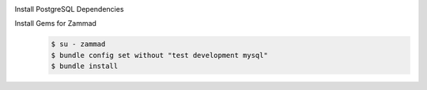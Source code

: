 Install PostgreSQL Dependencies
    .. tabs::

        .. tab:: Ubuntu / Debian

            .. code-block:: sh

                $ apt install libpq-dev

        .. tab:: CentOS

            .. code-block:: sh

                # CentOS 8
                $ yum install postgresql-libs postgresql-devel

        .. tab:: OpenSuSE

            .. code-block:: sh

                $ zypper install postgresql-devel

Install Gems for Zammad
    .. code-block:: sh

        $ su - zammad
        $ bundle config set without "test development mysql"
        $ bundle install
